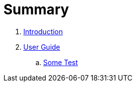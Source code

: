 = Summary

. link:README.adoc[Introduction]
. link:user/README.adoc[User Guide]
.. link:user/some_test.adoc[Some Test]

